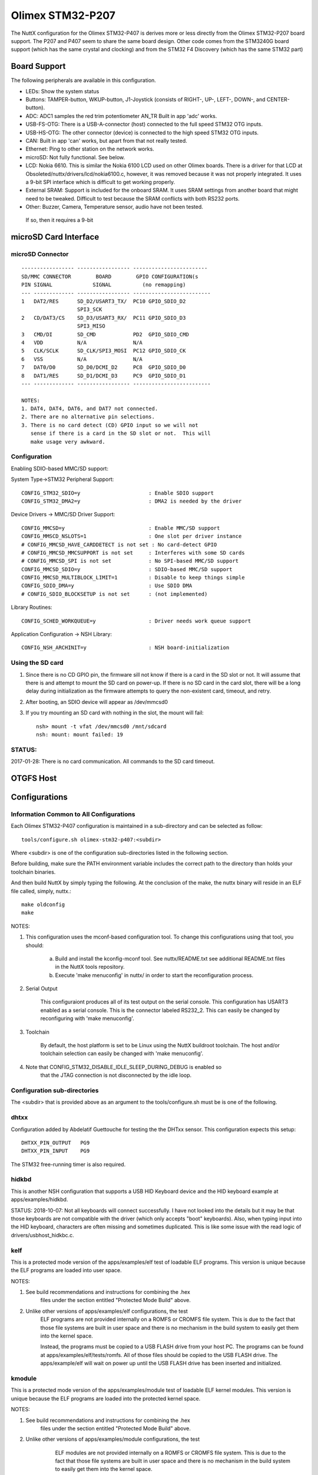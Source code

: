 =================
Olimex STM32-P207
=================

The NuttX configuration for the Olimex STM32-P407 is derives more or less
directly from the Olimex STM32-P207 board support.  The P207 and P407 seem
to share the same board design.  Other code comes from the STM3240G board
support (which has the same crystal and clocking) and from the STM32 F4
Discovery (which has the same STM32 part)

Board Support
=============

The following peripherals are available in this configuration.

- LEDs: Show the system status

- Buttons: TAMPER-button, WKUP-button, J1-Joystick (consists of RIGHT-,
  UP-, LEFT-, DOWN-, and CENTER-button).

- ADC: ADC1 samples the red trim potentiometer AN_TR
  Built in app 'adc' works.

- USB-FS-OTG: There is a USB-A-connector (host) connected to the full
  speed STM32 OTG inputs.

- USB-HS-OTG: The other connector (device) is connected to the high speed
  STM32 OTG inputs.

- CAN: Built in app 'can' works, but apart from that not really tested.

- Ethernet: Ping to other station on the network works.

- microSD: Not fully functional.  See below.

- LCD: Nokia 6610. This is similar the Nokia 6100 LCD used on other
  Olimex boards.  There is a driver for that LCD at
  Obsoleted/nuttx/drivers/lcd/nokia6100.c, however, it was removed
  because it was not properly integrated.  It uses a 9-bit SPI
  interface which is difficult to get working properly.

- External SRAM: Support is included for the onboard SRAM.  It uses SRAM
  settings from another board that might need to be tweaked.
  Difficult to test because the SRAM conflicts with both
  RS232 ports.

- Other: Buzzer, Camera, Temperature sensor, audio have not been tested.

 If so, then it requires a 9-bit

microSD Card Interface
======================

microSD Connector
-----------------

::

    ----------------- ----------------- ------------------------
    SD/MMC CONNECTOR        BOARD        GPIO CONFIGURATION(s
    PIN SIGNAL             SIGNAL          (no remapping)
    --- ------------- ----------------- -------------------------
    1   DAT2/RES      SD_D2/USART3_TX/  PC10 GPIO_SDIO_D2
                      SPI3_SCK
    2   CD/DAT3/CS    SD_D3/USART3_RX/  PC11 GPIO_SDIO_D3
                      SPI3_MISO
    3   CMD/DI        SD_CMD            PD2  GPIO_SDIO_CMD
    4   VDD           N/A               N/A
    5   CLK/SCLK      SD_CLK/SPI3_MOSI  PC12 GPIO_SDIO_CK
    6   VSS           N/A               N/A
    7   DAT0/D0       SD_D0/DCMI_D2     PC8  GPIO_SDIO_D0
    8   DAT1/RES      SD_D1/DCMI_D3     PC9  GPIO_SDIO_D1
    --- ------------- ----------------- -------------------------

    NOTES:
    1. DAT4, DAT4, DAT6, and DAT7 not connected.
    2. There are no alternative pin selections.
    3. There is no card detect (CD) GPIO input so we will not
       sense if there is a card in the SD slot or not.  This will
       make usage very awkward.

Configuration
-------------

Enabling SDIO-based MMC/SD support:

System Type->STM32 Peripheral Support::

      CONFIG_STM32_SDIO=y                      : Enable SDIO support
      CONFIG_STM32_DMA2=y                      : DMA2 is needed by the driver

Device Drivers -> MMC/SD Driver Support::

      CONFIG_MMCSD=y                           : Enable MMC/SD support
      CONFIG_MMSCD_NSLOTS=1                    : One slot per driver instance
      # CONFIG_MMCSD_HAVE_CARDDETECT is not set : No card-detect GPIO
      # CONFIG_MMCSD_MMCSUPPORT is not set     : Interferes with some SD cards
      # CONFIG_MMCSD_SPI is not set            : No SPI-based MMC/SD support
      CONFIG_MMCSD_SDIO=y                      : SDIO-based MMC/SD support
      CONFIG_MMCSD_MULTIBLOCK_LIMIT=1          : Disable to keep things simple
      CONFIG_SDIO_DMA=y                        : Use SDIO DMA
      # CONFIG_SDIO_BLOCKSETUP is not set      : (not implemented)

Library Routines::

      CONFIG_SCHED_WORKQUEUE=y                 : Driver needs work queue support

Application Configuration -> NSH Library::

      CONFIG_NSH_ARCHINIT=y                    : NSH board-initialization

Using the SD card
-----------------

1. Since there is no CD GPIO pin, the firmware sill not know if there is
   a card in the SD slot or not.  It will assume that there is and attempt
   to mount the SD card on power-up.  If there is no SD card in the card
   slot, there will be a long delay during initialization as the firmware
   attempts to query the non-existent card, timeout, and retry.

2. After booting, an SDIO device will appear as /dev/mmcsd0

3. If you try mounting an SD card with nothing in the slot, the
   mount will fail::

         nsh> mount -t vfat /dev/mmcsd0 /mnt/sdcard
         nsh: mount: mount failed: 19

STATUS:
-------
2017-01-28:  There is no card communication.  All commands to the SD card timeout.

OTGFS Host
==========

  ..
     STM32 USB OTG FS Host Board Support
     -----------------------------------
     A USB-A-connector (host) is connected to the full speed STM32 inputs.  These
     are the pins supported by the STM32:

       PIN  SIGNAL      DIRECTION
       ---- ----------- ----------
       PA8  OTG_FS_SOF  SOF clock output
       PA9  OTG_FS_VBUS VBUS input for device, Driven by external regulator by
                        host (not an alternate function)
       PA10 OTG_FS_ID   OTG ID pin (only needed in Dual mode)
       PA11 OTG_FS_DM   D- I/O
       PA12 OTG_FS_DP   D+ I/O

     These are the signals available on-board:

       OTG_FS_VBUS     Used host VBUS sensing (device input only)
       OTG_FS_DM       Data minus
       OTG_FS_DP       Dta plus

     NOTE: PA10 is currently used for DCMI_D1.  The USB OTGFS host will
     configure this as the ID input.

     VBUS power is provided via an LM3526 and driven by USB_FS_VBUSON:

       USB_FS_VBUSON  PC2  power on output to LM3526 #ENA
       USB_FS_FAULT   PB10 overcurrent input from LM3526 FLAG_A.

     STM32 USB OTG FS Host Driver Configuration
     ------------------------------------------
     Pre-requisites

       CONFIG_USBDEV          - Enable USB device support
       CONFIG_USBHOST         - Enable USB host support
       CONFIG_STM32_OTGFS     - Enable the STM32 USB OTG FS block
       CONFIG_STM32_SYSCFG    - Needed
       CONFIG_SCHED_WORKQUEUE - Worker thread support is required

     STM32 Options:

       CONFIG_STM32_OTGFS_RXFIFO_SIZE - Size of the RX FIFO in 32-bit words.
         Default 128 (512 bytes)
       CONFIG_STM32_OTGFS_NPTXFIFO_SIZE - Size of the non-periodic Tx FIFO
         in 32-bit words.  Default 96 (384 bytes)
       CONFIG_STM32_OTGFS_PTXFIFO_SIZE - Size of the periodic Tx FIFO in 32-bit
         words.  Default 96 (384 bytes)
       CONFIG_STM32_OTGFS_DESCSIZE - Maximum size of a descriptor.  Default: 128
       CONFIG_STM32_OTGFS_SOFINTR - Enable SOF interrupts.  Why would you ever
         want to do that?
       CONFIG_STM32_USBHOST_REGDEBUG - Enable very low-level register access
         debug.  Depends on CONFIG_DEBUG_FEATURES.
       CONFIG_STM32_USBHOST_PKTDUMP - Dump all incoming and outgoing USB
         packets. Depends on CONFIG_DEBUG_FEATURES.

      Olimex STM32 P407 Configuration:

        CONFIG_STM32F_OLIMEXP407_PRIO - Priority of the USB host watier
          thread (default 100).
        CONFIG_STM32_OLIMEXP407_STACKSIZE - Stacksize of the USB host
          waiter thread (default 1024)

     Class Driver Configuration
     --------------------------
     Individual class drivers have additional configuration requirements.  The
     USB mass storage class, for example, requires FAT file system support.

       CONFIG_USBHOST_MSC=y

       CONFIG_FS_FAT=y
       CONFIG_FAT_LCNAMES=y
       CONFIG_FAT_LFN=y
       CONFIG_FAT_MAXFNAME=32

     This will enable USB HID keyboard support:

       CONFIG_USBHOST_HIDKBD=y
       CONFIG_HIDKBD_BUFSIZE=64
       CONFIG_HIDKBD_DEFPRIO=50
       CONFIG_HIDKBD_POLLUSEC=100000
       CONFIG_HIDKBD_STACKSIZE=1024

     And this will enable the USB keyboard example:

       CONFIG_EXAMPLES_HIDKBD=y
       CONFIG_EXAMPLES_HIDKBD_DEFPRIO=50
       CONFIG_EXAMPLES_HIDKBD_DEVNAME="/dev/kbda"
       CONFIG_EXAMPLES_HIDKBD_STACKSIZE=1024

     STATUS: The MSC configurations seems fully functional.  The HIDKBD seems rather
     flaky.  Sometimes the LEDs become very bright (indicating that it is being
     swamped with interrupts).  Data input is not clean with apps/examples/hidkbd:
     There are missing characters and sometimes duplicated characters.  This implies
     some logic issues, probably in drivers/usbhost/usbhost_hidkbd.c, with polling
     and data filtering.

Configurations
==============

Information Common to All Configurations
----------------------------------------

Each Olimex STM32-P407 configuration is maintained in a sub-directory and can be
selected as follow::

    tools/configure.sh olimex-stm32-p407:<subdir>

Where <subdir> is one of the configuration sub-directories listed in the
following section.

Before building, make sure the PATH environment variable includes the
correct path to the directory than holds your toolchain binaries.

And then build NuttX by simply typing the following.  At the conclusion of
the make, the nuttx binary will reside in an ELF file called, simply, nuttx.::

  make oldconfig
  make

NOTES:

1. This configuration uses the mconf-based configuration tool.  To
   change this configurations using that tool, you should:

       a. Build and install the kconfig-mconf tool.  See nuttx/README.txt
          see additional README.txt files in the NuttX tools repository.

       b. Execute 'make menuconfig' in nuttx/ in order to start the
          reconfiguration process.

2. Serial Output

       This configuraiont produces all of its test output on the serial
       console.  This configuration has USART3 enabled as a serial console.
       This is the connector labeled RS232_2.  This can easily be changed
       by reconfiguring with 'make menuconfig'.

3. Toolchain

       By default, the host platform is set to be Linux using the NuttX
       buildroot toolchain. The host and/or toolchain selection can easily
       be changed with 'make menuconfig'.

4. Note that CONFIG_STM32_DISABLE_IDLE_SLEEP_DURING_DEBUG is enabled so
       that the JTAG connection is not disconnected by the idle loop.

Configuration sub-directories
-----------------------------

The <subdir> that is provided above as an argument to the tools/configure.sh
must be is one of the following.

dhtxx
-----

Configuration added by Abdelatif Guettouche for testing the the DHTxx
sensor.  This configuration expects this setup::

      DHTXX_PIN_OUTPUT   PG9
      DHTXX_PIN_INPUT    PG9

The STM32 free-running timer is also required.

hidkbd
------

This is another NSH configuration that supports a USB HID Keyboard
device and the HID keyboard example at apps/examples/hidkbd.

STATUS:
2018-10-07:  Not all keyboards will connect successfully. I have not
looked into the details but it may be that those keyboards are not
compatible with the driver (which only accepts "boot" keyboards).
Also, when typing input into the HID keyboard, characters are often
missing and sometimes duplicated.  This is like some issue with the
read logic of drivers/usbhost_hidkbc.c.

kelf
----

This is a protected mode version of the apps/examples/elf test of
loadable ELF programs.  This version is unique because the ELF programs
are loaded into user space.

NOTES:

1. See build recommendations and instructions for combining the .hex
       files under the section entitled "Protected Mode Build" above.

2. Unlike other versions of apps/examples/elf configurations, the test
       ELF programs are not provided internally on a ROMFS or CROMFS file
       system.  This is due to the fact that those file systems are built in
       user space and there is no mechanism in the build system to easily
       get them into the kernel space.

       Instead, the programs must be copied to a USB FLASH drive from your
       host PC.  The programs can be found at apps/examples/elf/tests/romfs.
       All of those files should be copied to the USB FLASH drive.  The
       apps/example/elf will wait on power up until the USB FLASH drive
       has been inserted and initialized.

kmodule
-------

This is a protected mode version of the apps/examples/module test of
loadable ELF kernel modules.  This version is unique because the ELF
programs are loaded into the protected kernel space.

NOTES:

1. See build recommendations and instructions for combining the .hex
       files under the section entitled "Protected Mode Build" above.

2. Unlike other versions of apps/examples/module configurations, the test
       ELF modules are not provided internally on a ROMFS or CROMFS file
       system.  This is due to the fact that those file systems are built in
       user space and there is no mechanism in the build system to easily
       get them into the kernel space.

       Instead, the module(s) must be copied to a USB FLASH drive from your
       host PC.  The module(s) can be found at apps/examples/module/driver/fsroot.
       All of those file(s) should be copied to the USB FLASH drive.  Like the
       kelf configuration, the logic in apps/example/module will wait on power
       up until the USB FLASH drive has been inserted and initialized.

    STATUS:
      2018-08-07:  After some struggle, the configuration appears to be
        working correctly.

knsh
----

This is identical to the nsh configuration below except that NuttX
is built as a PROTECTED mode, monolithic module and the user applications
are built separately.

NOTES:

1. See build recommendations and instructions for combining the .hex
   files under the section entitled "Protected Mode Build" above.

module
------

A simple stripped down NSH configuration that was used for testing NuttX
OS modules using the test at apps/examples/module.  Key difference from
the nsh configuration include these additions to the configuration file::

      CONFIG_BOARDCTL_OS_SYMTAB=y
      CONFIG_EXAMPLES_MODULE=y
      CONFIG_EXAMPLES_MODULE_BUILTINFS=y
      CONFIG_EXAMPLES_MODULE_DEVMINOR=0
      CONFIG_EXAMPLES_MODULE_DEVPATH="/dev/ram0"
      CONFIG_FS_ROMFS=y
      CONFIG_LIBC_ARCH_ELF=y
      CONFIG_MODULE=y
      CONFIG_LIBC_MODLIB=y
      CONFIG_MODLIB_MAXDEPEND=2
      CONFIG_MODLIB_ALIGN_LOG2=2
      CONFIG_MODLIB_BUFFERSIZE=128
      CONFIG_MODLIB_BUFFERINCR=32

The could be followed may be added for testing shared libraries in the
FLAT build using apps/examples/sotest (assuming that you also have SD
card support enabled and that the SD card is mount at /mnt/sdcard)::

      CONFIG_LIBC_DLFCN=y
      CONFIG_EXAMPLES_SOTEST=y
      CONFIG_EXAMPLES_SOTEST_BINDIR="/mnt/sdcard"

NOTE: You must always have::

      CONFIG_STM32_CCMEXCLUDE=y

because code cannot be executed from CCM memory.

STATUS:
2018-06-01: Configuration added.  Works perfectly.

nsh
---

This is the NuttShell (NSH) using the NSH startup logic at
apps/examples/nsh

NOTES:

1. USB host support for USB FLASH sticks is enabled.  See the notes
   above under "OTGFS Host".

   STATUS: I have seen this work with some FLASH sticks but not with
   others.  I have not studied the failure case carefully.  They seem
   to fail because the request is NAKed.  That is not a failure, however,
   that is normal behavior when the FLASH is not ready.

   There have been other cases like this with the STM32 host drivers:
   in the event of NAKs, other drivers retry and wait for the data.  The
   STM32 does not but returns the NAK failure immediately.  My guess is
   that there needs to be be some retry logic to the driver 100%
   reliable.

2. Kernel Modules / Shared Libraries
   
   I used this configuration for testing NuttX kernel modules in the
   FLAT build with the following configuration additions to the
   configuration file::

         CONFIG_BOARDCTL_OS_SYMTAB=y
         CONFIG_EXAMPLES_MODULE=y
         CONFIG_EXAMPLES_MODULE_BUILTINFS=y
         CONFIG_EXAMPLES_MODULE_DEVMINOR=0
         CONFIG_EXAMPLES_MODULE_DEVPATH="/dev/ram0"
         CONFIG_FS_ROMFS=y
         CONFIG_LIBC_ARCH_ELF=y
         CONFIG_MODULE=y
         CONFIG_LIBC_MODLIB=y
         CONFIG_MODLIB_ALIGN_LOG2=2
         CONFIG_MODLIB_BUFFERINCR=32
         CONFIG_MODLIB_BUFFERSIZE=128

     Add the following for testing shared libraries in the FLAT
     build::

         CONFIG_LIBC_DLFCN=y
         CONFIG_EXAMPLES_SOTEST=y
         CONFIG_EXAMPLES_SOTEST_BUILTINFS=y
         CONFIG_EXAMPLES_SOTEST_DEVMINOR=1
         CONFIG_EXAMPLES_SOTEST_DEVPATH="/dev/ram1"

zmodem
------

This configuration was used to test the zmodem utilities at
apps/system/zmodem.  Two serial ports are used in this configuration:

1. USART6 (RS232_1) is the serial console (because it does not support
   hardware flow control). It is configured 115200 8N1.
2. USART3 (RS232_2) is the zmodem port and does require that hardware
   flow control be enabled for use.  It is configured 9600 8N1.

On the target these will correspond to /dev/ttyS0 and /dev/ttyS1,
respectively.

It is possible to configure a system without hardware flow control and
using the same USART for both the serial console and for zmodem.
However, you would have to take extreme care with buffering and data
throughput considerations to assure that there is no Rx data overrun.

General usage instructions:

1. Common Setup::

      [on target]
      nsh> mount -t vfat /dev/sda /mnt

      [on Linux host]
      $ sudo stty -F /dev/ttyS0 9600
      $ sudo stty -F /dev/ttyS0 crtscts *
      $ sudo stty -F /dev/ttyS0 raw
      $ sudo stty -F /dev/ttyS0

      * Because hardware flow control will be enabled on the target side
        in this configuration.

2. Host-to-Target File Transfer::

      [on target]
      nsh> rz

      [on host]
      $ sudo sz <filename> [-l nnnn] </dev/ttyS0 >/dev/ttyS0

    Where <filename> is the file that you want to transfer. If -l nnnn is
    not specified, then there will likely be packet buffer overflow errors.
    nnnn should be set to a strictly less than CONFIG_SYSTEM_ZMODEM_PKTBUFSIZE.
    All testing was performed with -l 512.

    If you are using the NuttX implementation of rz and sz on the Linux host,
    then the last command simplifies to just::

      [on host]
      $ cp README.txt /tmp/.
      $ sudo ./sz -d /dev/ttyS1 README.txt

    Assuming that /dev/ttyS0 is the serial and /dev/ttyS1 is the zmodem port
    on the Linux host as well.  NOTE:  By default, files will be transferred
    to and from the /tmp directory only.

    Refer to the README file at apps/examples/zmodem for detailed information
    about building rz/sz for the host and about zmodem usage in general.

3. Target-to-Host File Transfer::

      [on host]
      $ rz </dev/ttyS0 >/dev/ttyS0

   The transferred file will end up in the current directory.

   If you are using the NuttX implementation of rz and sz on the Linux host,
   then the last command simplifies to just::

      [on host]
      $ ./rz

   The transferred file will lie in the /tmp directory.

   Then on the target side::

      [on target]
      nsh sz <filename>

   Where <filename> is the file that you want to transfer.

STATUS
======

2016-12-21: This board configuration was ported from the Olimex STM32 P207
port.  Note that none of the above features have been verified.  USB, CAN,
ADC, and Ethernet are disabled in the base NSH configuration until they
can be verified.  These features should be functional but may required
some tweaks due to the different clock configurations.  The Olimex STM32
P207 nsh/defconfig would be a good starting place for restoring these
feature configurations.

CCM memory is not included in the heap (CONFIG_STM32_CCMEXCLUDE=y) because
it does not support DMA, leaving only 128KiB for program usage.

2017-01-23:  Added the knsh configuration and support for the PROTECTED
build mode.

2018-05-27:  Added the zmodem configuration.  Verified correct operation
with host-to-target transfers (using Linux sz command).  There appears
to be a problem using the NuttX sz command running on the host???

2018-05-28:  Verified correct operation with target-to-host transfers (using
Linux rz command).  There appears to be a problem using the NuttX rz
command running on the host???

2018-06-01: Added the module configuration.  Works perfectly.
